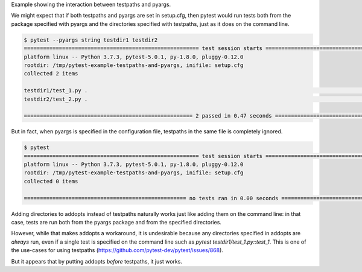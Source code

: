 Example showing the interaction between testpaths and pyargs.

We might expect that if both testpaths and pyargs are set in setup.cfg, then pytest would run tests both from the package specified with pyargs and the directories specified with testpaths, just as it does on the command line.

.. code-block:: bash

  $ pytest --pyargs string testdir1 testdir2
  ======================================================= test session starts ========================================================
  platform linux -- Python 3.7.3, pytest-5.0.1, py-1.8.0, pluggy-0.12.0
  rootdir: /tmp/pytest-example-testpaths-and-pyargs, inifile: setup.cfg
  collected 2 items                                                                                                                  

  testdir1/test_1.py .                                                                                                         [ 50%]
  testdir2/test_2.py .                                                                                                         [100%]

  ===================================================== 2 passed in 0.47 seconds =====================================================

But in fact, when pyargs is specified in the configuration file, testpaths in the same file is completely ignored.

.. code-block:: bash

  $ pytest
  ======================================================= test session starts ========================================================
  platform linux -- Python 3.7.3, pytest-5.0.1, py-1.8.0, pluggy-0.12.0
  rootdir: /tmp/pytest-example-testpaths-and-pyargs, inifile: setup.cfg
  collected 0 items                                                                                                                  

  =================================================== no tests ran in 0.00 seconds ===================================================

Adding directories to addopts instead of testpaths naturally works just like adding them on the command line: in that case, tests are run both from the pyargs package and from the specified directories.

However, while that makes addopts a workaround, it is undesirable because any directories specified in addopts are *always* run, even if a single test is specified on the command line such as `pytest testdir1/test_1.py::test_1`. This is one of the use-cases for using testpaths (https://github.com/pytest-dev/pytest/issues/868).

But it appears that by putting addopts *before* testpaths, it just works.
